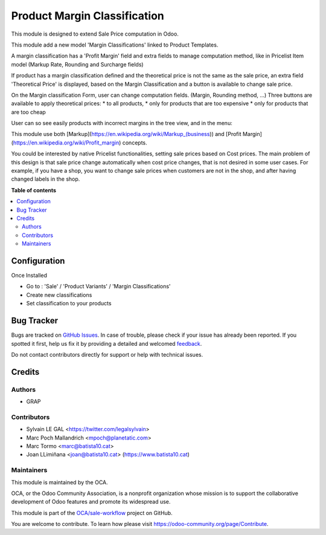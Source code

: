 =============================
Product Margin Classification
=============================

.. !!!!!!!!!!!!!!!!!!!!!!!!!!!!!!!!!!!!!!!!!!!!!!!!!!!!
   !! This file is generated by oca-gen-addon-readme !!
   !! changes will be overwritten.                   !!
   !!!!!!!!!!!!!!!!!!!!!!!!!!!!!!!!!!!!!!!!!!!!!!!!!!!!

.. |badge1| image:: https://img.shields.io/badge/maturity-Beta-yellow.png
    :target: https://odoo-community.org/page/development-status
    :alt: Beta
.. |badge2| image:: https://img.shields.io/badge/licence-AGPL--3-blue.png
    :target: http://www.gnu.org/licenses/agpl-3.0-standalone.html
    :alt: License: AGPL-3
.. |badge3| image:: https://img.shields.io/badge/github-OCA%2Fsale--workflow-lightgray.png?logo=github
    :target: https://github.com/OCA/sale-workflow/tree/10.0/product_margin_classification
    :alt: OCA/sale-workflow
.. |badge4| image:: https://img.shields.io/badge/weblate-Translate%20me-F47D42.png
    :target: https://translation.odoo-community.org/projects/sale-workflow-10-0/sale-workflow-10-0-product_margin_classification
    :alt: Translate me on Weblate
.. |badge5| image:: https://img.shields.io/badge/runbot-Try%20me-875A7B.png
    :target: https://runbot.odoo-community.org/runbot/167/10.0
    :alt: Try me on Runbot

|badge1| |badge2| |badge3| |badge4| |badge5| 

This module is designed to extend Sale Price computation in Odoo.

This module add a new model 'Margin Classifications' linked to Product Templates.

A margin classification has a 'Profit Margin' field and extra fields to manage
computation method, like in Pricelist Item model (Markup Rate, Rounding and Surcharge fields)

If product has a margin classification defined and the theoretical price is
not the same as the sale price, an extra field 'Theoretical Price' is
displayed, based on the Margin Classification and a button is available to
change sale price.

.. image:: https://raw.githubusercontent.com/OCA/sale-workflow/10.0/product_margin_classification/static/description/product_template_form.png

On the Margin classification Form, user can change computation fields.
(Margin, Rounding method, ...) 
Three buttons are available to apply theoretical prices:
* to all products, 
* only for products that are too expensive
* only for products that are too cheap

.. image:: https://raw.githubusercontent.com/OCA/sale-workflow/10.0/product_margin_classification/static/description/margin_classification_form.png

User can so see easily products with incorrect margins in the tree view, and in the menu:

.. image:: https://raw.githubusercontent.com/OCA/sale-workflow/10.0/product_margin_classification/static/description/margin_classification_tree.png

This module use both [Markup](https://en.wikipedia.org/wiki/Markup_(business))
and [Profit Margin](https://en.wikipedia.org/wiki/Profit_margin) concepts.

You could be interested by native Pricelist functionalities, setting sale
prices based on Cost prices. The main problem of this design is that sale price
change automatically when cost price changes, that is not desired in some user
cases. For example, if you have a shop, you want to change sale prices when
customers are not in the shop, and after having changed labels in the shop.

**Table of contents**

.. contents::
   :local:

Configuration
=============

Once Installed

* Go to : 'Sale' / 'Product Variants' / 'Margin Classifications'
* Create new classifications
* Set classification to your products

Bug Tracker
===========

Bugs are tracked on `GitHub Issues <https://github.com/OCA/sale-workflow/issues>`_.
In case of trouble, please check if your issue has already been reported.
If you spotted it first, help us fix it by providing a detailed and welcomed
`feedback <https://github.com/OCA/sale-workflow/issues/new?body=module:%20product_margin_classification%0Aversion:%2010.0%0A%0A**Steps%20to%20reproduce**%0A-%20...%0A%0A**Current%20behavior**%0A%0A**Expected%20behavior**>`_.

Do not contact contributors directly for support or help with technical issues.

Credits
=======

Authors
~~~~~~~

* GRAP

Contributors
~~~~~~~~~~~~

* Sylvain LE GAL <https://twitter.com/legalsylvain>
* Marc Poch Mallandrich <mpoch@planetatic.com>
* Marc Tormo <marc@batista10.cat>
* Joan LLimiñana <joan@batista10.cat> (https://www.batista10.cat)

Maintainers
~~~~~~~~~~~

This module is maintained by the OCA.

.. image:: https://odoo-community.org/logo.png
   :alt: Odoo Community Association
   :target: https://odoo-community.org

OCA, or the Odoo Community Association, is a nonprofit organization whose
mission is to support the collaborative development of Odoo features and
promote its widespread use.

This module is part of the `OCA/sale-workflow <https://github.com/OCA/sale-workflow/tree/11.0/product_margin_classification>`_ project on GitHub.

You are welcome to contribute. To learn how please visit https://odoo-community.org/page/Contribute.
